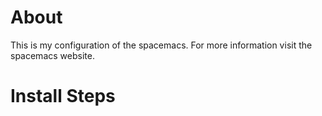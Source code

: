 * About

This is my configuration of the spacemacs.
For more information visit the spacemacs website.

* Install Steps


